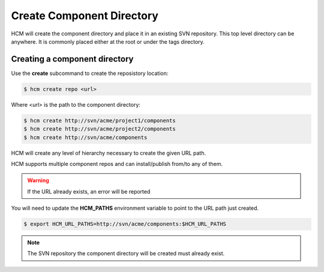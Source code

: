 Create Component Directory
==========================

HCM will create the component directory and place it in an existing SVN repository.
This top level directory can be anywhere.
It is commonly placed either at the root or under the tags directory.

Creating a component directory
------------------------------

Use the **create** subcommand to create the reposistory location:

.. code-block:: bash

  $ hcm create repo <url>

Where *<url>* is the path to the component directory:

.. code-block:: bash

  $ hcm create http://svn/acme/project1/components
  $ hcm create http://svn/acme/project2/components
  $ hcm create http://svn/acme/components

HCM will create any level of hierarchy necessary to create the given URL path.

HCM supports multiple component repos and can install/publish from/to any of them.

.. WARNING:: If the URL already exists, an error will be reported

You will need to update the **HCM_PATHS** environment variable to point to the URL path just created.

.. code-block:: bash

  $ export HCM_URL_PATHS=http://svn/acme/components:$HCM_URL_PATHS

.. NOTE:: The SVN repository the component directory will be created must already exist.

